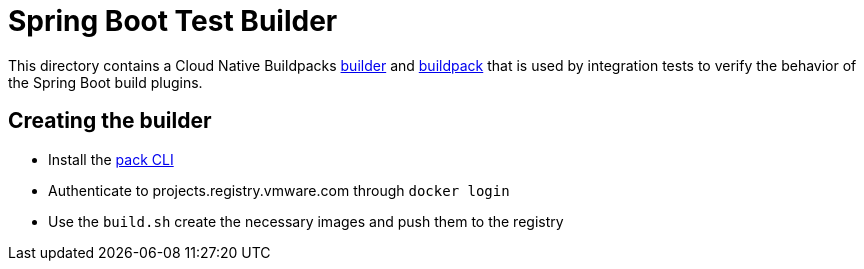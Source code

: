 = Spring Boot Test Builder

This directory contains a Cloud Native Buildpacks https://buildpacks.io/docs/concepts/components/builder/[builder] and https://buildpacks.io/docs/concepts/components/buildpack/[buildpack] that is used by integration tests to verify the behavior of the Spring Boot build plugins.

== Creating the builder

* Install the https://buildpacks.io/docs/install-pack/[pack CLI]
* Authenticate to projects.registry.vmware.com through `docker login`
* Use the `build.sh` create the necessary images and push them to the registry

